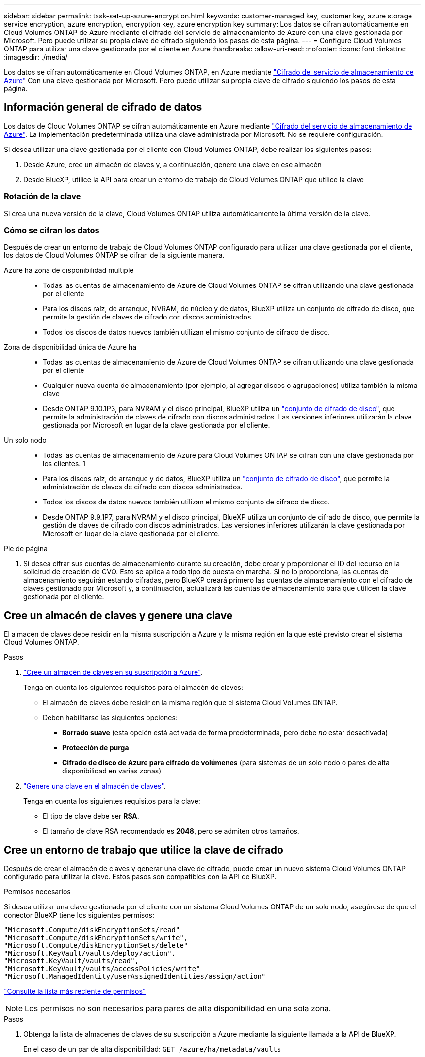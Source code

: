 ---
sidebar: sidebar 
permalink: task-set-up-azure-encryption.html 
keywords: customer-managed key, customer key, azure storage service encryption, azure encryption, encryption key, azure encryption key 
summary: Los datos se cifran automáticamente en Cloud Volumes ONTAP de Azure mediante el cifrado del servicio de almacenamiento de Azure con una clave gestionada por Microsoft. Pero puede utilizar su propia clave de cifrado siguiendo los pasos de esta página. 
---
= Configure Cloud Volumes ONTAP para utilizar una clave gestionada por el cliente en Azure
:hardbreaks:
:allow-uri-read: 
:nofooter: 
:icons: font
:linkattrs: 
:imagesdir: ./media/


[role="lead"]
Los datos se cifran automáticamente en Cloud Volumes ONTAP, en Azure mediante https://azure.microsoft.com/en-us/documentation/articles/storage-service-encryption/["Cifrado del servicio de almacenamiento de Azure"] Con una clave gestionada por Microsoft. Pero puede utilizar su propia clave de cifrado siguiendo los pasos de esta página.



== Información general de cifrado de datos

Los datos de Cloud Volumes ONTAP se cifran automáticamente en Azure mediante https://azure.microsoft.com/en-us/documentation/articles/storage-service-encryption/["Cifrado del servicio de almacenamiento de Azure"^]. La implementación predeterminada utiliza una clave administrada por Microsoft. No se requiere configuración.

Si desea utilizar una clave gestionada por el cliente con Cloud Volumes ONTAP, debe realizar los siguientes pasos:

. Desde Azure, cree un almacén de claves y, a continuación, genere una clave en ese almacén
. Desde BlueXP, utilice la API para crear un entorno de trabajo de Cloud Volumes ONTAP que utilice la clave




=== Rotación de la clave

Si crea una nueva versión de la clave, Cloud Volumes ONTAP utiliza automáticamente la última versión de la clave.



=== Cómo se cifran los datos

Después de crear un entorno de trabajo de Cloud Volumes ONTAP configurado para utilizar una clave gestionada por el cliente, los datos de Cloud Volumes ONTAP se cifran de la siguiente manera.

Azure ha zona de disponibilidad múltiple::
+
--
* Todas las cuentas de almacenamiento de Azure de Cloud Volumes ONTAP se cifran utilizando una clave gestionada por el cliente
* Para los discos raíz, de arranque, NVRAM, de núcleo y de datos, BlueXP utiliza un conjunto de cifrado de disco, que permite la gestión de claves de cifrado con discos administrados.
* Todos los discos de datos nuevos también utilizan el mismo conjunto de cifrado de disco.


--
Zona de disponibilidad única de Azure ha::
+
--
* Todas las cuentas de almacenamiento de Azure de Cloud Volumes ONTAP se cifran utilizando una clave gestionada por el cliente
* Cualquier nueva cuenta de almacenamiento (por ejemplo, al agregar discos o agrupaciones) utiliza también la misma clave
* Desde ONTAP 9.10.1P3, para NVRAM y el disco principal, BlueXP utiliza un https://docs.microsoft.com/en-us/azure/virtual-machines/disk-encryption["conjunto de cifrado de disco"^], que permite la administración de claves de cifrado con discos administrados. Las versiones inferiores utilizarán la clave gestionada por Microsoft en lugar de la clave gestionada por el cliente.


--
Un solo nodo::
+
--
* Todas las cuentas de almacenamiento de Azure para Cloud Volumes ONTAP se cifran con una clave gestionada por los clientes. 1
* Para los discos raíz, de arranque y de datos, BlueXP utiliza un https://docs.microsoft.com/en-us/azure/virtual-machines/disk-encryption["conjunto de cifrado de disco"^], que permite la administración de claves de cifrado con discos administrados.
* Todos los discos de datos nuevos también utilizan el mismo conjunto de cifrado de disco.
* Desde ONTAP 9.9.1P7, para NVRAM y el disco principal, BlueXP utiliza un conjunto de cifrado de disco, que permite la gestión de claves de cifrado con discos administrados. Las versiones inferiores utilizarán la clave gestionada por Microsoft en lugar de la clave gestionada por el cliente.


--


.Pie de página
. Si desea cifrar sus cuentas de almacenamiento durante su creación, debe crear y proporcionar el ID del recurso en la solicitud de creación de CVO. Esto se aplica a todo tipo de puesta en marcha. Si no lo proporciona, las cuentas de almacenamiento seguirán estando cifradas, pero BlueXP creará primero las cuentas de almacenamiento con el cifrado de claves gestionado por Microsoft y, a continuación, actualizará las cuentas de almacenamiento para que utilicen la clave gestionada por el cliente.




== Cree un almacén de claves y genere una clave

El almacén de claves debe residir en la misma suscripción a Azure y la misma región en la que esté previsto crear el sistema Cloud Volumes ONTAP.

.Pasos
. https://docs.microsoft.com/en-us/azure/key-vault/general/quick-create-portal["Cree un almacén de claves en su suscripción a Azure"^].
+
Tenga en cuenta los siguientes requisitos para el almacén de claves:

+
** El almacén de claves debe residir en la misma región que el sistema Cloud Volumes ONTAP.
** Deben habilitarse las siguientes opciones:
+
*** *Borrado suave* (esta opción está activada de forma predeterminada, pero debe _no_ estar desactivada)
*** *Protección de purga*
*** *Cifrado de disco de Azure para cifrado de volúmenes* (para sistemas de un solo nodo o pares de alta disponibilidad en varias zonas)




. https://docs.microsoft.com/en-us/azure/key-vault/keys/quick-create-portal#add-a-key-to-key-vault["Genere una clave en el almacén de claves"^].
+
Tenga en cuenta los siguientes requisitos para la clave:

+
** El tipo de clave debe ser *RSA*.
** El tamaño de clave RSA recomendado es *2048*, pero se admiten otros tamaños.






== Cree un entorno de trabajo que utilice la clave de cifrado

Después de crear el almacén de claves y generar una clave de cifrado, puede crear un nuevo sistema Cloud Volumes ONTAP configurado para utilizar la clave. Estos pasos son compatibles con la API de BlueXP.

.Permisos necesarios
Si desea utilizar una clave gestionada por el cliente con un sistema Cloud Volumes ONTAP de un solo nodo, asegúrese de que el conector BlueXP tiene los siguientes permisos:

[source, json]
----
"Microsoft.Compute/diskEncryptionSets/read"
"Microsoft.Compute/diskEncryptionSets/write",
"Microsoft.Compute/diskEncryptionSets/delete"
"Microsoft.KeyVault/vaults/deploy/action",
"Microsoft.KeyVault/vaults/read",
"Microsoft.KeyVault/vaults/accessPolicies/write"
"Microsoft.ManagedIdentity/userAssignedIdentities/assign/action"
----
https://docs.netapp.com/us-en/bluexp-setup-admin/reference-permissions-azure.html["Consulte la lista más reciente de permisos"^]


NOTE: Los permisos no son necesarios para pares de alta disponibilidad en una sola zona.

.Pasos
. Obtenga la lista de almacenes de claves de su suscripción a Azure mediante la siguiente llamada a la API de BlueXP.
+
En el caso de un par de alta disponibilidad: `GET /azure/ha/metadata/vaults`

+
Para un solo nodo: `GET /azure/vsa/metadata/vaults`

+
Tome nota de los *nombre* y *ResourceGroup*. Tendrá que especificar esos valores en el paso siguiente.

+
https://docs.netapp.com/us-en/bluexp-automation/cm/api_ref_resources.html#azure-hametadata["Obtenga más información acerca de esta llamada API"^].

. Obtenga la lista de claves dentro del almacén mediante la siguiente llamada a la API de BlueXP.
+
En el caso de un par de alta disponibilidad: `GET /azure/ha/metadata/keys-vault`

+
Para un solo nodo: `GET /azure/vsa/metadata/keys-vault`

+
Tome nota del *KeyName*. Tendrá que especificar ese valor (junto con el nombre del almacén) en el siguiente paso.

+
https://docs.netapp.com/us-en/bluexp-automation/cm/api_ref_resources.html#azure-hametadata["Obtenga más información acerca de esta llamada API"^].

. Cree un sistema Cloud Volumes ONTAP mediante la siguiente llamada a la API de BlueXP.
+
.. En el caso de un par de alta disponibilidad:
+
`POST /azure/ha/working-environments`

+
El cuerpo de la solicitud debe incluir los siguientes campos:

+
[source, json]
----
"azureEncryptionParameters": {
              "key": "keyName",
              "vaultName": "vaultName",
              "userAssignedIdentity": " userAssignedIdentityId", [Optional]***
}
----
+
https://docs.netapp.com/us-en/bluexp-automation/cm/api_ref_resources.html#azure-haworking-environments["Obtenga más información acerca de esta llamada API"^].

.. Para un sistema de un solo nodo:
+
`POST /azure/vsa/working-environments`

+
El cuerpo de la solicitud debe incluir los siguientes campos:

+
[source, json]
----
"azureEncryptionParameters": {
              "key": "keyName",
              "vaultName": "vaultName",
              "userAssignedIdentity": " userAssignedIdentityId", [Optional]***
}
----
+
https://docs.netapp.com/us-en/bluexp-automation/cm/api_ref_resources.html#azure-vsaworking-environments["Obtenga más información acerca de esta llamada API"^].





.Resultado
Tiene un nuevo sistema Cloud Volumes ONTAP configurado para usar su clave gestionada por el cliente para el cifrado de datos.
